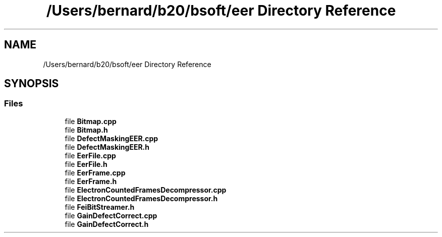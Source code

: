 .TH "/Users/bernard/b20/bsoft/eer Directory Reference" 3 "Wed Sep 1 2021" "Version 2.1.0" "Bsoft" \" -*- nroff -*-
.ad l
.nh
.SH NAME
/Users/bernard/b20/bsoft/eer Directory Reference
.SH SYNOPSIS
.br
.PP
.SS "Files"

.in +1c
.ti -1c
.RI "file \fBBitmap\&.cpp\fP"
.br
.ti -1c
.RI "file \fBBitmap\&.h\fP"
.br
.ti -1c
.RI "file \fBDefectMaskingEER\&.cpp\fP"
.br
.ti -1c
.RI "file \fBDefectMaskingEER\&.h\fP"
.br
.ti -1c
.RI "file \fBEerFile\&.cpp\fP"
.br
.ti -1c
.RI "file \fBEerFile\&.h\fP"
.br
.ti -1c
.RI "file \fBEerFrame\&.cpp\fP"
.br
.ti -1c
.RI "file \fBEerFrame\&.h\fP"
.br
.ti -1c
.RI "file \fBElectronCountedFramesDecompressor\&.cpp\fP"
.br
.ti -1c
.RI "file \fBElectronCountedFramesDecompressor\&.h\fP"
.br
.ti -1c
.RI "file \fBFeiBitStreamer\&.h\fP"
.br
.ti -1c
.RI "file \fBGainDefectCorrect\&.cpp\fP"
.br
.ti -1c
.RI "file \fBGainDefectCorrect\&.h\fP"
.br
.in -1c
